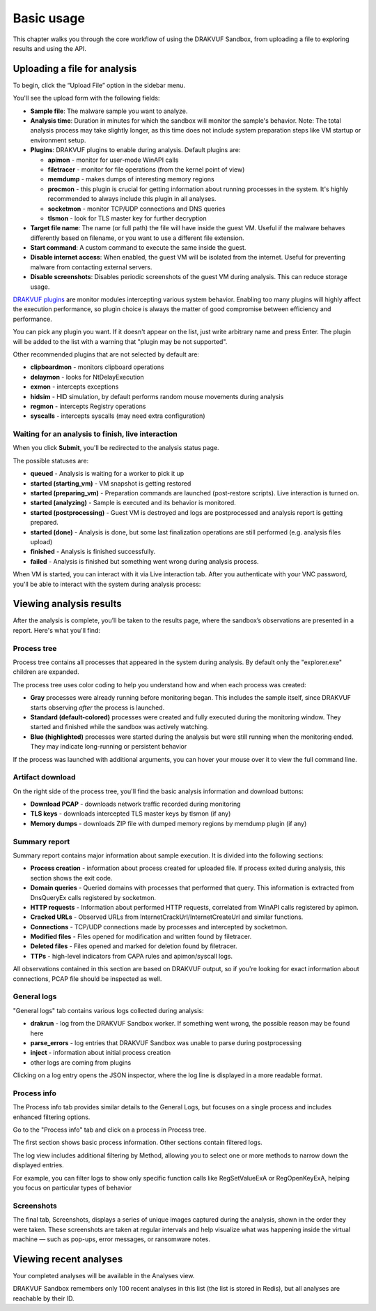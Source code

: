 ===========
Basic usage
===========

This chapter walks you through the core workflow of using the DRAKVUF Sandbox, from uploading a file to exploring results and using the API.

.. image:: ../_static/analysis_report.png
  :alt: Analysis report

Uploading a file for analysis
=============================

To begin, click the “Upload File” option in the sidebar menu.

.. image:: ../_static/upload_menu.png
  :alt: Upload menu

You'll see the upload form with the following fields:

- **Sample file**:
  The malware sample you want to analyze.
- **Analysis time**:
  Duration in minutes for which the sandbox will monitor the sample's behavior. Note: The total analysis process may take slightly longer, as this time does not include system preparation steps like VM startup or environment setup.
- **Plugins**:
  DRAKVUF plugins to enable during analysis. Default plugins are:

  - **apimon** - monitor for user-mode WinAPI calls
  - **filetracer** - monitor for file operations (from the kernel point of view)
  - **memdump** - makes dumps of interesting memory regions
  - **procmon** - this plugin is crucial for getting information about running processes
    in the system. It's highly recommended to always include this plugin in all analyses.
  - **socketmon** - monitor TCP/UDP connections and DNS queries
  - **tlsmon** - look for TLS master key for further decryption

- **Target file name**:
  The name (or full path) the file will have inside the guest VM. Useful if the malware behaves differently based on filename, or you want to use a different file extension.
- **Start command**:
  A custom command to execute the same inside the guest.
- **Disable internet access**:
  When enabled, the guest VM will be isolated from the internet. Useful for preventing malware from contacting external servers.
- **Disable screenshots**:
  Disables periodic screenshots of the guest VM during analysis. This can reduce storage usage.

`DRAKVUF plugins <https://github.com/tklengyel/drakvuf/tree/main/src/plugins>`_ are monitor modules intercepting various system behavior. Enabling too many plugins will highly affect the execution performance, so plugin choice is always the matter of good compromise between efficiency and performance.

You can pick any plugin you want. If it doesn't appear on the list, just write arbitrary name and press Enter. The plugin will be added to the list with a warning that "plugin may be not supported".

.. image:: ../_static/custom_plugin.png
  :alt: Custom plugin choice in Upload menu


Other recommended plugins that are not selected by default are:

* **clipboardmon** - monitors clipboard operations
* **delaymon** - looks for NtDelayExecution
* **exmon** - intercepts exceptions
* **hidsim** - HID simulation, by default performs random mouse movements during analysis
* **regmon** - intercepts Registry operations
* **syscalls** - intercepts syscalls (may need extra configuration)

Waiting for an analysis to finish, live interaction
~~~~~~~~~~~~~~~~~~~~~~~~~~~~~~~~~~~~~~~~~~~~~~~~~~~

When you click **Submit**, you'll be redirected to the analysis status page.

.. image:: ../_static/analysis_status.png
  :alt: Analysis status page

The possible statuses are:

- **queued** - Analysis is waiting for a worker to pick it up
- **started (starting_vm)** - VM snapshot is getting restored
- **started (preparing_vm)** - Preparation commands are launched (post-restore scripts). Live interaction is turned on.
- **started (analyzing)** - Sample is executed and its behavior is monitored.
- **started (postprocessing)** - Guest VM is destroyed and logs are postprocessed and analysis report is getting prepared.
- **started (done)** - Analysis is done, but some last finalization operations are still performed (e.g. analysis files upload)
- **finished** - Analysis is finished successfully.
- **failed** - Analysis is finished but something went wrong during analysis process.

When VM is started, you can interact with it via Live interaction tab. After you authenticate with your VNC password, you'll be able to interact with the system during analysis process:

.. image:: ../_static/live_interaction.png
  :alt: Live interaction view

Viewing analysis results
========================

After the analysis is complete, you’ll be taken to the results page, where the sandbox’s observations are presented in a report. Here's what you'll find:

Process tree
~~~~~~~~~~~~

.. image:: ../_static/process_tree.png
  :alt: Process tree

Process tree contains all processes that appeared in the system during analysis. By default only the "explorer.exe" children are expanded.

The process tree uses color coding to help you understand how and when each process was created:

- **Gray** processes were already running before monitoring began. This includes the sample itself, since DRAKVUF starts observing *after* the process is launched.
- **Standard (default-colored)** processes were created and fully executed during the monitoring window. They started and finished while the sandbox was actively watching.
- **Blue (highlighted)** processes were started during the analysis but were still running when the monitoring ended. They may indicate long-running or persistent behavior

.. image:: ../_static/process_hover.png
  :alt: Process tree - hover over process

If the process was launched with additional arguments, you can hover your mouse over it to view the full command line.

Artifact download
~~~~~~~~~~~~~~~~~

.. image:: ../_static/artifact_buttons.png
  :alt: Artifact download buttons

On the right side of the process tree, you'll find the basic analysis information and download buttons:

- **Download PCAP** - downloads network traffic recorded during monitoring
- **TLS keys** - downloads intercepted TLS master keys by tlsmon (if any)
- **Memory dumps** - downloads ZIP file with dumped memory regions by memdump plugin (if any)

Summary report
~~~~~~~~~~~~~~

.. image:: ../_static/summary_report.png
  :alt: Summary report view

Summary report contains major information about sample execution. It is divided into the following sections:

- **Process creation** - information about process created for uploaded file. If process exited during analysis, this section shows the exit code.
- **Domain queries** - Queried domains with processes that performed that query. This information is extracted from DnsQueryEx calls registered by socketmon.
- **HTTP requests** - Information about performed HTTP requests, correlated from WinAPI calls registered by apimon.
- **Cracked URLs** - Observed URLs from InternetCrackUrl/InternetCreateUrl and similar functions.
- **Connections** - TCP/UDP connections made by processes and intercepted by socketmon.
- **Modified files** - Files opened for modification and written found by filetracer.
- **Deleted files** - Files opened and marked for deletion found by filetracer.
- **TTPs** - high-level indicators from CAPA rules and apimon/syscall logs.

All observations contained in this section are based on DRAKVUF output, so if you're looking for exact information about connections, PCAP file should be inspected as well.

General logs
~~~~~~~~~~~~

.. image:: ../_static/general_logs.png
  :alt: General logs view

"General logs" tab contains various logs collected during analysis:

- **drakrun** - log from the DRAKVUF Sandbox worker. If something went wrong, the possible reason may be found here
- **parse_errors** - log entries that DRAKVUF Sandbox was unable to parse during postprocessing
- **inject** - information about initial process creation
- other logs are coming from plugins

.. image:: ../_static/general_logs_json_inspector.png
  :alt: General logs view - JSON inspector

Clicking on a log entry opens the JSON inspector, where the log line is displayed in a more readable format.

Process info
~~~~~~~~~~~~

.. image:: ../_static/process_info.png
  :alt: Process info tab

The Process info tab provides similar details to the General Logs, but focuses on a single process and includes enhanced filtering options.

Go to the "Process info" tab and click on a process in Process tree.

The first section shows basic process information. Other sections contain filtered logs.

.. image:: ../_static/process_info_method_filter.png
  :alt: Process info method filter

The log view includes additional filtering by Method, allowing you to select one or more methods to narrow down the displayed entries.

.. image:: ../_static/process_info_method_filter_selected.png
  :alt: Process info method filter with selected Reg methods

For example, you can filter logs to show only specific function calls like RegSetValueExA or RegOpenKeyExA, helping you focus on particular types of behavior

Screenshots
~~~~~~~~~~~

.. image:: ../_static/screenshots.png
  :alt: Screenshots

The final tab, Screenshots, displays a series of unique images captured during the analysis, shown in the order they were taken. These screenshots are taken at regular intervals and help visualize what was happening inside the virtual machine — such as pop-ups, error messages, or ransomware notes.

Viewing recent analyses
=======================

.. image:: ../_static/recent_analyses.png
  :alt: Recent analyses

Your completed analyses will be available in the Analyses view.

DRAKVUF Sandbox remembers only 100 recent analyses in this list (the list is stored in Redis), but all analyses are reachable by their ID.

